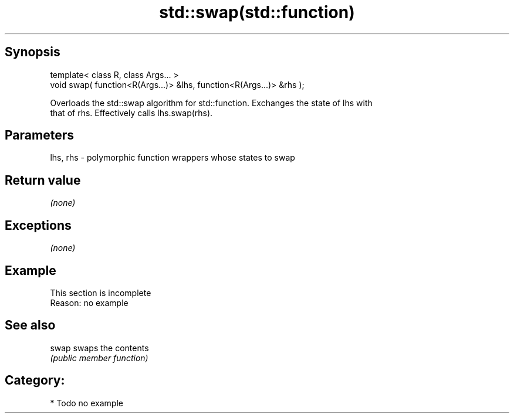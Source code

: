 .TH std::swap(std::function) 3 "Jun 28 2014" "2.0 | http://cppreference.com" "C++ Standard Libary"
.SH Synopsis
   template< class R, class Args... >
   void swap( function<R(Args...)> &lhs, function<R(Args...)> &rhs );

   Overloads the std::swap algorithm for std::function. Exchanges the state of lhs with
   that of rhs. Effectively calls lhs.swap(rhs).

.SH Parameters

   lhs, rhs - polymorphic function wrappers whose states to swap

.SH Return value

   \fI(none)\fP

.SH Exceptions

   \fI(none)\fP

.SH Example

    This section is incomplete
    Reason: no example

.SH See also

   swap swaps the contents
        \fI(public member function)\fP 

.SH Category:

     * Todo no example
